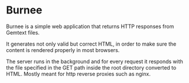 * Burnee
Burnee is a simple web application that returns HTTP responses from Gemtext files.

It generates not only valid but correct HTML, in order to make sure the content is
rendered properly in most browsers.

The server runs in the background and for every request it responds with the file specified in the GET
path inside the root directory converted to HTML. Mostly meant for http reverse proxies such as nginx.

